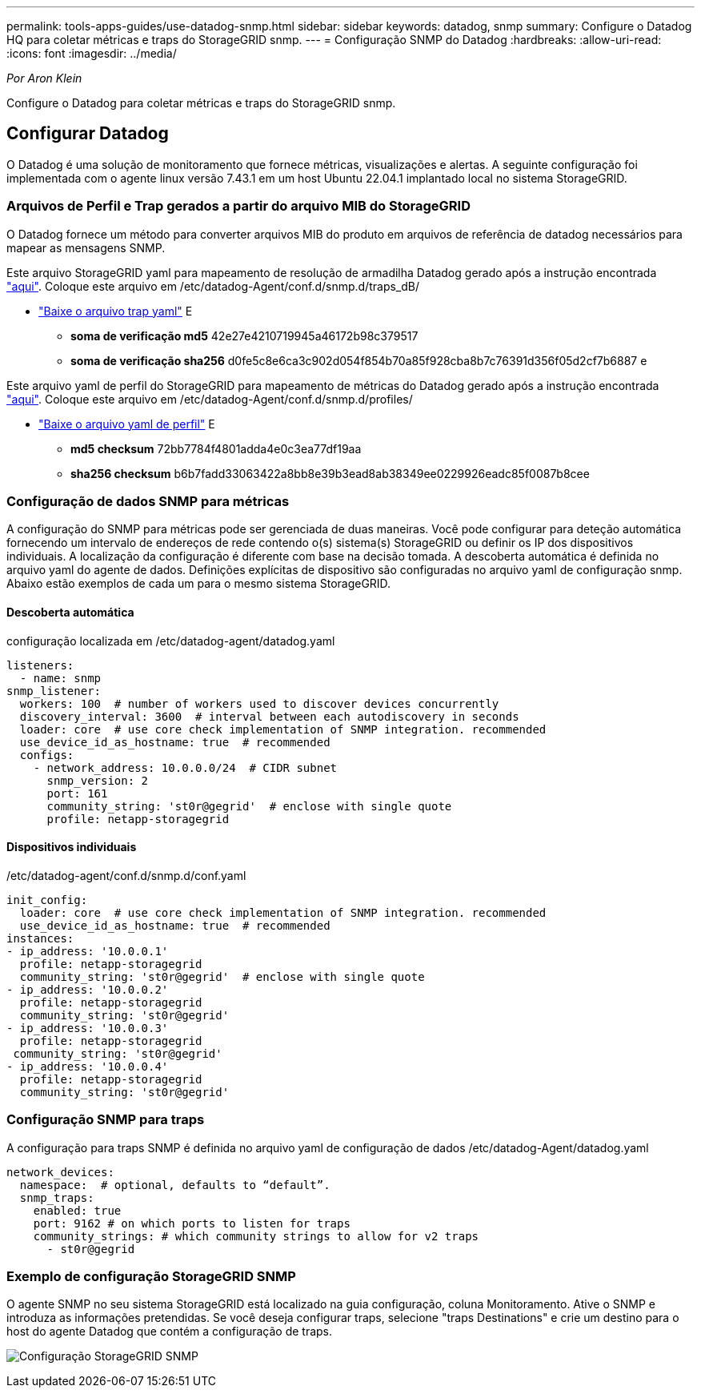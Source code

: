 ---
permalink: tools-apps-guides/use-datadog-snmp.html 
sidebar: sidebar 
keywords: datadog, snmp 
summary: Configure o Datadog HQ para coletar métricas e traps do StorageGRID snmp. 
---
= Configuração SNMP do Datadog
:hardbreaks:
:allow-uri-read: 
:icons: font
:imagesdir: ../media/


[role="lead"]
_Por Aron Klein_

Configure o Datadog para coletar métricas e traps do StorageGRID snmp.



== Configurar Datadog

O Datadog é uma solução de monitoramento que fornece métricas, visualizações e alertas. A seguinte configuração foi implementada com o agente linux versão 7.43.1 em um host Ubuntu 22.04.1 implantado local no sistema StorageGRID.



=== Arquivos de Perfil e Trap gerados a partir do arquivo MIB do StorageGRID

O Datadog fornece um método para converter arquivos MIB do produto em arquivos de referência de datadog necessários para mapear as mensagens SNMP.

Este arquivo StorageGRID yaml para mapeamento de resolução de armadilha Datadog gerado após a instrução encontrada https://docs.datadoghq.com/network_monitoring/devices/snmp_traps/?tab=yaml["aqui"^]. Coloque este arquivo em /etc/datadog-Agent/conf.d/snmp.d/traps_dB/

* link:../media/datadog/NETAPP-STORAGEGRID-MIB.yml["Baixe o arquivo trap yaml"] E
+
** *soma de verificação md5* 42e27e4210719945a46172b98c379517
** *soma de verificação sha256* d0fe5c8e6ca3c902d054f854b70a85f928cba8b7c76391d356f05d2cf7b6887 e




Este arquivo yaml de perfil do StorageGRID para mapeamento de métricas do Datadog gerado após a instrução encontrada https://datadoghq.dev/integrations-core/tutorials/snmp/introduction/["aqui"^]. Coloque este arquivo em /etc/datadog-Agent/conf.d/snmp.d/profiles/

* link:../media/datadog/netapp-storagegrid.yaml["Baixe o arquivo yaml de perfil"] E
+
** *md5 checksum* 72bb7784f4801adda4e0c3ea77df19aa
** *sha256 checksum* b6b7fadd33063422a8bb8e39b3ead8ab38349ee0229926eadc85f0087b8cee






=== Configuração de dados SNMP para métricas

A configuração do SNMP para métricas pode ser gerenciada de duas maneiras. Você pode configurar para deteção automática fornecendo um intervalo de endereços de rede contendo o(s) sistema(s) StorageGRID ou definir os IP dos dispositivos individuais. A localização da configuração é diferente com base na decisão tomada. A descoberta automática é definida no arquivo yaml do agente de dados. Definições explícitas de dispositivo são configuradas no arquivo yaml de configuração snmp. Abaixo estão exemplos de cada um para o mesmo sistema StorageGRID.



==== Descoberta automática

configuração localizada em /etc/datadog-agent/datadog.yaml

[source, yaml]
----
listeners:
  - name: snmp
snmp_listener:
  workers: 100  # number of workers used to discover devices concurrently
  discovery_interval: 3600  # interval between each autodiscovery in seconds
  loader: core  # use core check implementation of SNMP integration. recommended
  use_device_id_as_hostname: true  # recommended
  configs:
    - network_address: 10.0.0.0/24  # CIDR subnet
      snmp_version: 2
      port: 161
      community_string: 'st0r@gegrid'  # enclose with single quote
      profile: netapp-storagegrid
----


==== Dispositivos individuais

/etc/datadog-agent/conf.d/snmp.d/conf.yaml

[source, yaml]
----
init_config:
  loader: core  # use core check implementation of SNMP integration. recommended
  use_device_id_as_hostname: true  # recommended
instances:
- ip_address: '10.0.0.1'
  profile: netapp-storagegrid
  community_string: 'st0r@gegrid'  # enclose with single quote
- ip_address: '10.0.0.2'
  profile: netapp-storagegrid
  community_string: 'st0r@gegrid'
- ip_address: '10.0.0.3'
  profile: netapp-storagegrid
 community_string: 'st0r@gegrid'
- ip_address: '10.0.0.4'
  profile: netapp-storagegrid
  community_string: 'st0r@gegrid'
----


=== Configuração SNMP para traps

A configuração para traps SNMP é definida no arquivo yaml de configuração de dados /etc/datadog-Agent/datadog.yaml

[source, yaml]
----
network_devices:
  namespace:  # optional, defaults to “default”.
  snmp_traps:
    enabled: true
    port: 9162 # on which ports to listen for traps
    community_strings: # which community strings to allow for v2 traps
      - st0r@gegrid
----


=== Exemplo de configuração StorageGRID SNMP

O agente SNMP no seu sistema StorageGRID está localizado na guia configuração, coluna Monitoramento. Ative o SNMP e introduza as informações pretendidas. Se você deseja configurar traps, selecione "traps Destinations" e crie um destino para o host do agente Datadog que contém a configuração de traps.

image:datadog/sg_snmp_conf.png["Configuração StorageGRID SNMP"]

